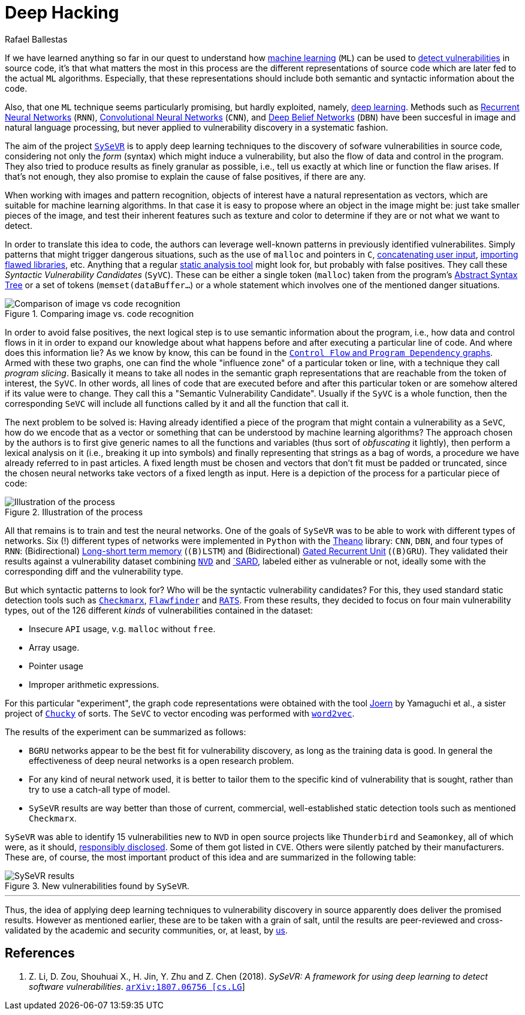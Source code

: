 :slug: deep-hacking/
:date: 2019-01-25
:subtitle: Deep learning for vulnerability discovery
:category: machine-learning
:tags: machine-learning, vulnerability, discovery
:image: cover.png
:alt: Depiction of a deep neural network. Credits: https://unsplash.com/photos/R84Oy89aNKs
:description: Here we describe the first systematic framework for using deep learning to detect vulnerabilities in source code by cutting the program into slices.
:keywords: Machine Learning, Vulnerability, Deep Learning, Discovery, Static Detection, Security, Ethical Hacking, Pentesting
:author: Rafael Ballestas
:writer: raballestasr
:name: Rafael Ballestas
:about1: Mathematician
:about2: with an itch for CS
:source: https://unsplash.com/photos/R84Oy89aNKs

= Deep Hacking

If we have learned anything so far
in our quest to understand how
[inner]#link:../crash-course-machine-learning/[machine learning]# (`ML`)
can be used to
[inner]#link:../machine-learning-hack[detect vulnerabilities]# in source code,
it's that what matters the most in this process
are the different representations of source code
which are later fed to the actual `ML` algorithms.
Especially, that these representations should include
both semantic and syntactic information about the code.

Also, that one `ML` technique seems particularly promising,
but hardly exploited, namely,
[inner]#link:../crash-course-machine-learning/#artificial-neural-networks-and-deep-learning[deep learning]#.
Methods such as
link:https://en.wikipedia.org/wiki/Recurrent_neural_network[Recurrent Neural Networks] (`RNN`),
link:https://en.wikipedia.org/wiki/Convolutional_neural_network[Convolutional Neural Networks] (`CNN`),
and link:https://en.wikipedia.org/wiki/Deep_belief_network[Deep Belief Networks] (`DBN`)
have been succesful in image and natural language processing,
but never applied to vulnerability discovery in a systematic fashion.

The aim of the project link:https://github.com/SySeVR/SySeVR[`SySeVR`]
is to apply deep learning techniques to
the discovery of sofware vulnerabilities in source code,
considering not only the _form_ (syntax) which might induce a vulnerability,
but also the flow of data and control in the program.
They also tried to produce results as finely granular as possible,
i.e., tell us exactly at which line or function the flaw arises.
If that's not enough, they also promise to explain
the cause of false positives, if there are any.

When working with images and pattern recognition,
objects of interest have a natural representation as vectors,
which are suitable for machine learning algorithms.
In that case it is easy to propose where an object in the image might be:
just take smaller pieces of the image, and test their
inherent features such as texture and color
to determine if they are or not what we want to detect.

In order to translate this idea to code,
the authors can leverage well-known patterns in
previously identified vulnerabilites.
Simply patterns that might trigger dangerous situations, such as
the use of `malloc` and pointers in `C`,
[inner]#link:../pars-orationis-secura/#specifying-the-targets[concatenating user input]#,
[inner]#link:../stand-shoulders-giants/[importing flawed libraries]#, etc.
Anything that a regular
[inner]#link:../replaced-machines/[static analysis tool]#
might look for, but probably with false positives.
They call these _Syntactic Vulnerability Candidates_ (`SyVC`).
These can be either a single token (`malloc`)
taken from the program's
[inner]#link:../oracle-code/#databases-out-of-programs[Abstract Syntax Tree]#
or a set of tokens (`memset(dataBuffer...`) or
a whole statement which involves one of
the mentioned danger situations.

.Comparing image vs. code recognition
image::comparison.png[Comparison of image vs code recognition]

In order to avoid false positives, the next logical step
is to use semantic information about the program,
i.e., how data and control flows in it in order to expand
our knowledge about what happens before and after
executing a particular line of code.
And where does this information lie?
As we know by know, this can be found in the
[inner]#link:../exploit-code-graph/#combining-standard-code-representations[`Control Flow` and `Program Dependency` graphs]#.
Armed with these two graphs,
one can find the whole "influence zone" of a particular token or line,
with a technique they call _program slicing_.
Basically it means to take all nodes in the semantic graph representations
that are reachable from the token of interest, the `SyVC`.
In other words, all lines of code that are executed before and after
this particular token or are somehow altered if its value were to change.
They call this a "Semantic Vulnerability Candidate".
Usually if the `SyVC` is a whole function,
then the corresponding `SeVC` will include all functions called by it
and all the function that call it.

The next problem to be solved is:
Having already identified a piece of the program that might
contain a vulnerability as a `SeVC`,
how do we encode that as a vector or something
that can be understood by machine learning algorithms?
The approach chosen by the authors is to first
give generic names to all the functions and variables
(thus sort of _obfuscating_ it lightly),
then perform a lexical analysis on it
(i.e., breaking it up into symbols) and finally
representing that strings as a bag of words,
a procedure we have already referred to in past articles.
A fixed length must be chosen and vectors that don't fit
must be padded or truncated,
since the chosen neural networks take
vectors of a fixed length as input.
Here is a depiction of the process for a particular piece of code:

.Illustration of the process
image::process.png[Illustration of the process]

All that remains is to train and test the neural networks.
One of the goals of `SySeVR` was
to be able to work with different types of networks.
Six (!) different types of networks were implemented in `Python`
with the link:http://www.deeplearning.net/software/theano/[Theano] library:
`CNN`, `DBN`, and four types of `RNN`:
(Bidirectional)
link:https://en.wikipedia.org/wiki/Long_short-term_memory[Long-short term memory]
(`(B)LSTM`) and
(Bidirectional)
link:https://en.wikipedia.org/wiki/Gated_recurrent_unit[Gated Recurrent Unit]
(`(B)GRU`).
They validated their results against a vulnerability dataset combining
link:https://nvd.nist.gov/[`NVD`] and
link:https://ws680.nist.gov/publication/get_pdf.cfm?pub_id=923127[`SARD],
labeled either as vulnerable or not,
ideally some with the corresponding diff and
the vulnerability type.

But which syntactic patterns to look for?
Who will be the syntactic vulnerability candidates?
For this, they used standard static detection tools
such as link:https://www.checkmarx.com/[`Checkmarx`],
link:https://dwheeler.com/flawfinder/[`Flawfinder`] and
link:https://security.web.cern.ch/security/recommendations/en/codetools/rats.shtml[`RATS`].
From these results, they decided to focus on four main vulnerability types,
out of the 126 different _kinds_ of vulnerabilities contained in the dataset:

* Insecure `API` usage, v.g. `malloc` without `free`.
* Array usage.
* Pointer usage
* Improper arithmetic expressions.

For this particular "experiment",
the graph code representations were obtained with the tool
link:http://mlsec.org/joern/[Joern] by Yamaguchi et al.,
a sister project of [inner]#link:../anomaly-serial-killer-doll/[`Chucky`]# of sorts.
The `SeVC` to vector encoding was performed with
link:https://radimrehurek.com/gensim/models/word2vec.html[`word2vec`].

The results of the experiment can be summarized as follows:

* `BGRU` networks appear to be the best fit
for vulnerability discovery, as long as the training data is good.
In general the effectiveness of deep neural networks is a open research problem.

* For any kind of neural network used, it is better to
tailor them to the specific kind of vulnerability that is sought,
rather than try to use a catch-all type of model.

* `SySeVR` results are way better than those of current, commercial,
well-established static detection tools such as mentioned `Checkmarx`.

`SySeVR` was able to identify 15 vulnerabilities new to `NVD`
in open source projects like `Thunderbird` and `Seamonkey`,
all of which were, as it should,
[inner]#link:../vulnerability-disclosure/[responsibly disclosed]#.
Some of them got listed in `CVE`.
Others were silently patched by their manufacturers.
These are, of course, the most important product of this idea and
are summarized in the following table:

.New vulnerabilities found by `SySeVR`.
image::table.png['SySeVR results']

''''

Thus, the idea of applying deep learning techniques
to vulnerability discovery in source
apparently does deliver the promised results.
However as mentioned earlier,
these are to be taken with a grain of salt,
until the results are peer-reviewed and
cross-validated by the academic and security communities,
or, at least, by [button]#link:../../[us]#.


== References

. [[r1]] Z. Li, D. Zou, Shouhuai X., H. Jin, Y. Zhu and Z. Chen (2018).
_SySeVR: A framework for using deep learning
to detect software vulnerabilities_.
link:https://arxiv.org/pdf/1807.06756.pdf[`arXiv:1807.06756 [cs.LG]`]
